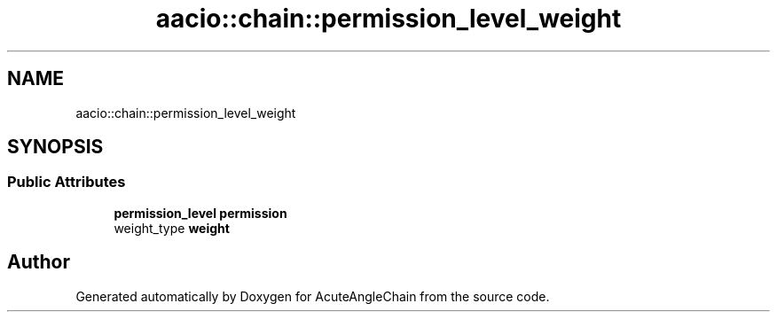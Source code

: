 .TH "aacio::chain::permission_level_weight" 3 "Sun Jun 3 2018" "AcuteAngleChain" \" -*- nroff -*-
.ad l
.nh
.SH NAME
aacio::chain::permission_level_weight
.SH SYNOPSIS
.br
.PP
.SS "Public Attributes"

.in +1c
.ti -1c
.RI "\fBpermission_level\fP \fBpermission\fP"
.br
.ti -1c
.RI "weight_type \fBweight\fP"
.br
.in -1c

.SH "Author"
.PP 
Generated automatically by Doxygen for AcuteAngleChain from the source code\&.
